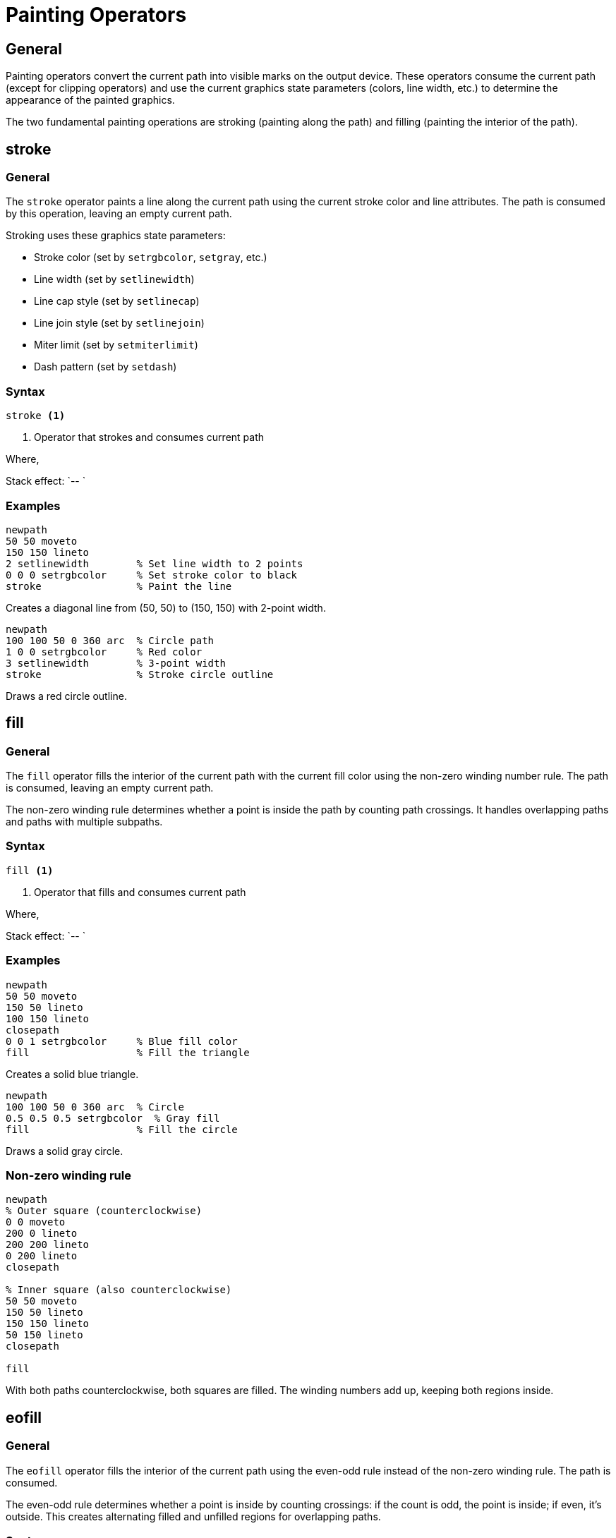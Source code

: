 = Painting Operators

== General

Painting operators convert the current path into visible marks on the output
device. These operators consume the current path (except for clipping operators)
and use the current graphics state parameters (colors, line width, etc.) to
determine the appearance of the painted graphics.

The two fundamental painting operations are stroking (painting along the path)
and filling (painting the interior of the path).

[[stroke]]
== stroke

=== General

The `stroke` operator paints a line along the current path using the current
stroke color and line attributes. The path is consumed by this operation,
leaving an empty current path.

Stroking uses these graphics state parameters:

* Stroke color (set by `setrgbcolor`, `setgray`, etc.)
* Line width (set by `setlinewidth`)
* Line cap style (set by `setlinecap`)
* Line join style (set by `setlinejoin`)
* Miter limit (set by `setmiterlimit`)
* Dash pattern (set by `setdash`)

=== Syntax

[source,postscript]
----
stroke <1>
----
<1> Operator that strokes and consumes current path

Where,

Stack effect: `-- `

=== Examples

[example]
====
[source,postscript]
----
newpath
50 50 moveto
150 150 lineto
2 setlinewidth        % Set line width to 2 points
0 0 0 setrgbcolor     % Set stroke color to black
stroke                % Paint the line
----

Creates a diagonal line from (50, 50) to (150, 150) with 2-point width.
====

[example]
====
[source,postscript]
----
newpath
100 100 50 0 360 arc  % Circle path
1 0 0 setrgbcolor     % Red color
3 setlinewidth        % 3-point width
stroke                % Stroke circle outline
----

Draws a red circle outline.
====

[[fill]]
== fill

=== General

The `fill` operator fills the interior of the current path with the current
fill color using the non-zero winding number rule. The path is consumed,
leaving an empty current path.

The non-zero winding rule determines whether a point is inside the path by
counting path crossings. It handles overlapping paths and paths with multiple
subpaths.

=== Syntax

[source,postscript]
----
fill <1>
----
<1> Operator that fills and consumes current path

Where,

Stack effect: `-- `

=== Examples

[example]
====
[source,postscript]
----
newpath
50 50 moveto
150 50 lineto
100 150 lineto
closepath
0 0 1 setrgbcolor     % Blue fill color
fill                  % Fill the triangle
----

Creates a solid blue triangle.
====

[example]
====
[source,postscript]
----
newpath
100 100 50 0 360 arc  % Circle
0.5 0.5 0.5 setrgbcolor  % Gray fill
fill                  % Fill the circle
----

Draws a solid gray circle.
====

=== Non-zero winding rule

[example]
====
[source,postscript]
----
newpath
% Outer square (counterclockwise)
0 0 moveto
200 0 lineto
200 200 lineto
0 200 lineto
closepath

% Inner square (also counterclockwise)
50 50 moveto
150 50 lineto
150 150 lineto
50 150 lineto
closepath

fill
----

With both paths counterclockwise, both squares are filled. The winding numbers
add up, keeping both regions inside.
====

[[eofill]]
== eofill

=== General

The `eofill` operator fills the interior of the current path using the
even-odd rule instead of the non-zero winding rule. The path is consumed.

The even-odd rule determines whether a point is inside by counting crossings:
if the count is odd, the point is inside; if even, it's outside. This creates
alternating filled and unfilled regions for overlapping paths.

=== Syntax

[source,postscript]
----
eofill <1>
----
<1> Operator that fills using even-odd rule

Where,

Stack effect: `-- `

=== Examples

[example]
====
[source,postscript]
----
newpath
% Outer rectangle
0 0 moveto
200 0 lineto
200 200 lineto
0 200 lineto
closepath

% Inner rectangle (creates a hole)
50 50 moveto
150 50 lineto
150 150 lineto
50 150 lineto
closepath

eofill                % Creates frame with hole
----

The even-odd rule creates a rectangular frame: the outer rectangle is filled,
but the inner rectangle becomes a hole.
====

[example]
====
[source,postscript]
----
newpath
100 100 80 0 360 arc   % Outer circle
closepath
100 100 40 0 360 arc   % Inner circle
closepath
eofill                 % Creates ring/donut shape
----

Creates a ring by treating overlapping circles as alternating regions.
====

[[clip]]
== clip

=== General

The `clip` operator establishes a clipping path from the current path using the
non-zero winding rule. Unlike `stroke` and `fill`, `clip` does not consume the
current path.

The clipping path restricts all subsequent painting operations to the interior
of the path. Only the intersection of painted marks and the clipping region
becomes visible.

Clipping paths can only be made more restrictive, not less. Use `gsave` and
`grestore` to save and restore the clipping region.

=== Syntax

[source,postscript]
----
clip <1>
----
<1> Operator that establishes clipping path

Where,

Stack effect: `-- `

=== Examples

[example]
====
[source,postscript]
----
gsave                  % Save state to restore clipping later
  newpath
  100 100 50 0 360 arc % Circle
  clip                 % Clip to circle

  % Draw something - only visible within circle
  newpath
  0 0 moveto
  200 200 lineto
  stroke
grestore               % Restore original clipping
----

Clips subsequent drawing to a circular region.
====

[example]
====
[source,postscript]
----
gsave
  % Clip to text shape (if text operators supported)
  newpath
  50 50 moveto
  150 50 lineto
  150 150 lineto
  50 150 lineto
  closepath
  clip

  % Fill with pattern or gradient (would be clipped)
  0.8 0.8 0.8 setrgbcolor
  0 0 200 200 rectfill
grestore
----

Common pattern: create clipping region, paint, then restore.
====

[[eoclip]]
== eoclip

=== General

The `eoclip` operator is identical to `clip` except it uses the even-odd rule
to determine the interior of the clipping path.

=== Syntax

[source,postscript]
----
eoclip <1>
----
<1> Operator that establishes even-odd clipping path

Where,

Stack effect: `-- `

=== Examples

[example]
====
[source,postscript]
----
gsave
  newpath
  % Outer circle
  100 100 80 0 360 arc
  closepath
  % Inner circle (creates hole in clip)
  100 100 40 0 360 arc
  closepath
  eoclip

  % Draw in ring-shaped region
  0.5 setgray
  0 0 200 200 rectfill
grestore
----

Creates a ring-shaped clipping region using even-odd rule.
====

[[stroke-vs-fill]]
== Stroke vs Fill Comparison

=== General

Understanding when to use `stroke` versus `fill` is fundamental to PostScript
graphics.

=== Stroke characteristics

* Paints along the path outline
* Uses stroke color
* Width controlled by line width
* Affected by line cap and join styles
* Path can be open or closed

=== Fill characteristics

* Paints the path interior
* Uses fill color
* No width parameter
* Not affected by line attributes
* Best with closed paths

=== Combining stroke and fill

[example]
====
[source,postscript]
----
newpath
50 50 moveto
150 50 lineto
100 150 lineto
closepath

gsave
  0 0 1 setrgbcolor   % Blue fill
  fill                % Fill consumes path
grestore

% Must recreate path for stroke
newpath
50 50 moveto
150 50 lineto
100 150 lineto
closepath

1 0 0 setrgbcolor     % Red stroke
3 setlinewidth
stroke
----

To both fill and stroke a shape, you must either:
1. Save state with `gsave`, fill, restore, then stroke
2. Or recreate the path after filling
====

== Path Consumption

=== General

Most painting operators consume the current path, replacing it with an empty
path. Understanding this behavior is crucial for correctly sequencing
operations.

=== Operators that consume the path

* `stroke` - Consumes path after stroking
* `fill` - Consumes path after filling
* `eofill` - Consumes path after filling

=== Operators that do not consume the path

* `clip` - Preserves path for subsequent operations
* `eoclip` - Preserves path for subsequent operations

=== Working with path consumption

[example]
====
[source,postscript]
----
% WRONG: Second operation has no path
newpath
50 50 moveto 150 150 lineto
stroke                % Consumes path
fill                  % Nothing to fill!

% CORRECT: Use gsave/grestore or recreate
newpath
50 50 moveto 150 150 lineto
gsave
  stroke              % Consumes copy of path
grestore
fill                  % Original path preserved
----
====

== Painting Order

=== General

PostScript follows the painter's algorithm: later operations paint over earlier
ones. Objects are layered in the order they are painted.

[example]
====
[source,postscript]
----
% Red square (painted first, underneath)
newpath
0 0 moveto 100 0 lineto 100 100 lineto 0 100 lineto closepath
1 0 0 setrgbcolor
fill

% Blue circle (painted second, on top)
newpath
75 75 40 0 360 arc
0 0 1 setrgbcolor
fill
----

The blue circle appears on top of the red square because it was painted later.
====

== See Also

* link:path-construction.adoc[Path Construction] - Building paths to paint
* link:graphics-state.adoc[Graphics State] - Setting colors and line attributes
* link:../graphics-model.adoc#painting-model[Painting Model] - Conceptual
  overview
* link:index.adoc[Back to Operator Reference]
